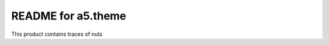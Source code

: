 README for a5.theme
==========================================

This product contains traces of nuts
